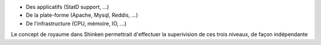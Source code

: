 .. raw:: html

    <br/>

* Des applicatifs (StatD support, ...)
* De la plate-forme (Apache, Mysql, Reddis, ...)
* De l'infrastructure (CPU, mémoire, IO, ...)

.. raw:: html

    <br/>
    <br/>

Le concept de royaume dans Shinken permettrait d'effectuer la superivision de ces trois niveaux, de façon indépendante

